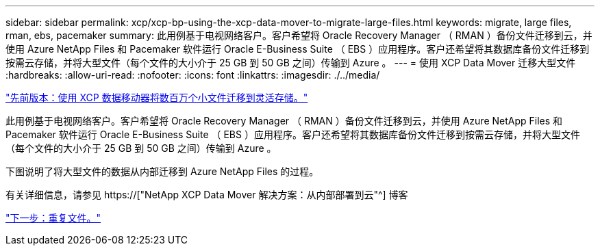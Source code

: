 ---
sidebar: sidebar 
permalink: xcp/xcp-bp-using-the-xcp-data-mover-to-migrate-large-files.html 
keywords: migrate, large files, rman, ebs, pacemaker 
summary: 此用例基于电视网络客户。客户希望将 Oracle Recovery Manager （ RMAN ）备份文件迁移到云，并使用 Azure NetApp Files 和 Pacemaker 软件运行 Oracle E-Business Suite （ EBS ）应用程序。客户还希望将其数据库备份文件迁移到按需云存储，并将大型文件（每个文件的大小介于 25 GB 到 50 GB 之间）传输到 Azure 。 
---
= 使用 XCP Data Mover 迁移大型文件
:hardbreaks:
:allow-uri-read: 
:nofooter: 
:icons: font
:linkattrs: 
:imagesdir: ./../media/


link:xcp-bp-using-the-xcp-data-mover-to-migrate-millions-of-small-files-to-flexible-storage.html["先前版本：使用 XCP 数据移动器将数百万个小文件迁移到灵活存储。"]

[role="lead"]
此用例基于电视网络客户。客户希望将 Oracle Recovery Manager （ RMAN ）备份文件迁移到云，并使用 Azure NetApp Files 和 Pacemaker 软件运行 Oracle E-Business Suite （ EBS ）应用程序。客户还希望将其数据库备份文件迁移到按需云存储，并将大型文件（每个文件的大小介于 25 GB 到 50 GB 之间）传输到 Azure 。

下图说明了将大型文件的数据从内部迁移到 Azure NetApp Files 的过程。

有关详细信息，请参见 https://["NetApp XCP Data Mover 解决方案：从内部部署到云"^] 博客

link:xcp-bp-duplicate-files.html["下一步：重复文件。"]
